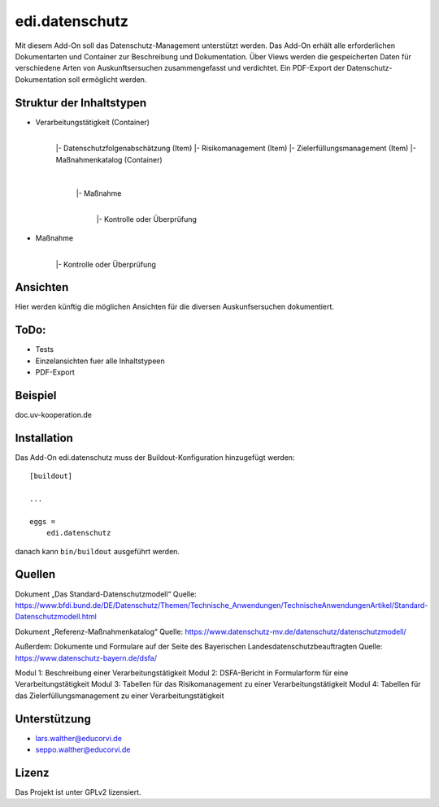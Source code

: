 .. This README is meant for consumption by humans and pypi. Pypi can render rst files so please do not use Sphinx features.
   If you want to learn more about writing documentation, please check out: http://docs.plone.org/about/documentation_styleguide.html
   This text does not appear on pypi or github. It is a comment.

===============
edi.datenschutz
===============

Mit diesem Add-On soll das Datenschutz-Management unterstützt werden. Das Add-On erhält alle erforderlichen Dokumentarten und Container
zur Beschreibung und Dokumentation. Über Views werden die gespeicherten Daten für verschiedene Arten von Auskunftsersuchen zusammengefasst 
und verdichtet. Ein PDF-Export der Datenschutz-Dokumentation soll ermöglicht werden.

Struktur der Inhaltstypen
-------------------------

- Verarbeitungstätigkeit (Container)
    |
    |- Datenschutzfolgenabschätzung (Item)
    |- Risikomanagement (Item)
    |- Zielerfüllungsmanagement (Item)
    |- Maßnahmenkatalog (Container)
        |
        |- Maßnahme
            |
            |- Kontrolle oder Überprüfung

- Maßnahme
    |
    |- Kontrolle oder Überprüfung


Ansichten
---------

Hier werden künftig die möglichen Ansichten für die diversen Auskunfsersuchen dokumentiert.


ToDo:
-----

- Tests
- Einzelansichten fuer alle Inhaltstypeen
- PDF-Export


Beispiel
--------

doc.uv-kooperation.de

Installation
------------

Das Add-On edi.datenschutz muss der Buildout-Konfiguration hinzugefügt werden::

    [buildout]

    ...

    eggs =
        edi.datenschutz


danach kann ``bin/buildout`` ausgeführt werden.


Quellen
-------

Dokument „Das Standard-Datenschutzmodell“ 
Quelle: https://www.bfdi.bund.de/DE/Datenschutz/Themen/Technische_Anwendungen/TechnischeAnwendungenArtikel/Standard-Datenschutzmodell.html

Dokument „Referenz-Maßnahmenkatalog“
Quelle: https://www.datenschutz-mv.de/datenschutz/datenschutzmodell/

Außerdem:
Dokumente und Formulare auf der Seite des Bayerischen Landesdatenschutzbeauftragten
Quelle: https://www.datenschutz-bayern.de/dsfa/

Modul 1: Beschreibung einer Verarbeitungstätigkeit
Modul 2: DSFA-Bericht in Formularform für eine Verarbeitungstätigkeit
Modul 3: Tabellen für das Risikomanagement zu einer Verarbeitungstätigkeit
Modul 4: Tabellen für das Zielerfüllungsmanagement zu einer Verarbeitungstätigkeit

Unterstützung
-------------

- lars.walther@educorvi.de
- seppo.walther@educorvi.de

Lizenz
------

Das Projekt ist unter GPLv2 lizensiert.

